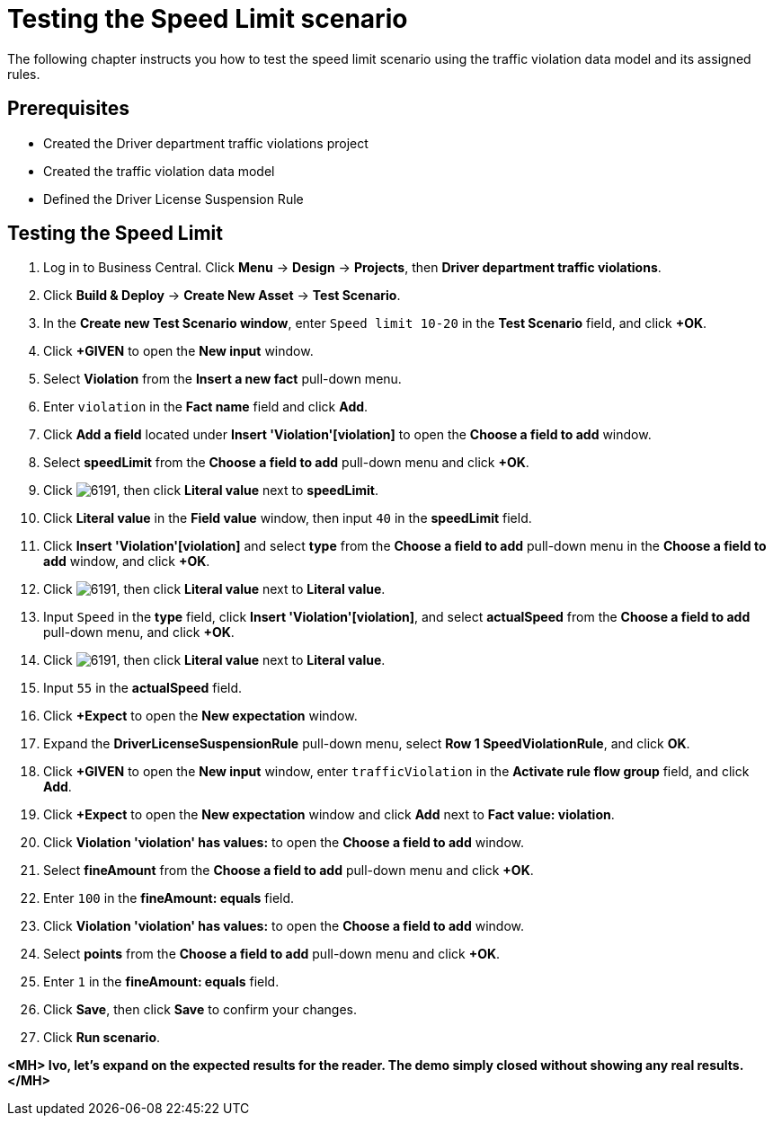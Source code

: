 [id='_testing_speed_limit']
= Testing the Speed Limit scenario

The following chapter instructs you how to test the speed limit scenario using the traffic violation data model and its assigned rules.

[float]
== Prerequisites

* Created the Driver department traffic violations project
* Created the traffic violation data model
* Defined the Driver License Suspension Rule

== Testing the Speed Limit

. Log in to Business Central. Click *Menu* -> *Design* -> *Projects*, then *Driver department traffic violations*.
. Click *Build & Deploy* -> *Create New Asset* -> *Test Scenario*.
. In the *Create new Test Scenario window*, enter `Speed limit 10-20` in the *Test Scenario* field, and click *+OK*.
. Click *+GIVEN* to open the *New input* window.
. Select *Violation* from the *Insert a new fact* pull-down menu.
. Enter `violation` in the *Fact name* field and click *Add*.
. Click *Add a field* located under *Insert 'Violation'[violation]* to open the *Choose a field to add* window.
. Select *speedLimit* from the *Choose a field to add* pull-down menu and click *+OK*.
. Click image:6191.png[], then click *Literal value* next to *speedLimit*.
. Click *Literal value* in the *Field value* window, then input `40` in the *speedLimit* field.
. Click *Insert 'Violation'[violation]* and select *type* from the *Choose a field to add* pull-down menu in the *Choose a field to add* window, and click *+OK*.
. Click image:6191.png[], then click *Literal value* next to *Literal value*.
. Input `Speed` in the *type* field, click *Insert 'Violation'[violation]*, and select *actualSpeed* from the *Choose a field to add* pull-down menu, and click *+OK*.
. Click image:6191.png[], then click *Literal value* next to *Literal value*.
. Input `55` in the *actualSpeed* field.
. Click *+Expect* to open the *New expectation* window.
. Expand the *DriverLicenseSuspensionRule* pull-down menu, select *Row 1 SpeedViolationRule*, and click *OK*.
. Click *+GIVEN* to open the *New input* window, enter `trafficViolation` in the *Activate rule flow group* field, and click *Add*.
. Click *+Expect* to open the *New expectation* window and click *Add* next to *Fact value: violation*.
. Click *Violation 'violation' has values:* to open the *Choose a field to add* window.
. Select *fineAmount* from the *Choose a field to add* pull-down menu and click *+OK*.
. Enter `100` in the *fineAmount: equals* field.
. Click *Violation 'violation' has values:* to open the *Choose a field to add* window.
. Select *points* from the *Choose a field to add* pull-down menu and click *+OK*.
. Enter `1` in the *fineAmount: equals* field.
. Click *Save*, then click *Save* to confirm your changes.
. Click *Run scenario*.

*<MH> Ivo, let's expand on the expected results for the reader. The demo simply closed without showing any real results.</MH>*
